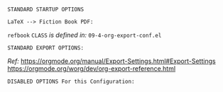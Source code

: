 # -**- mode: org; coding: utf-8 -**-
#+BEGIN_COMMENT
=File:=  ~~/.emacs.d/Docs/pubOps/org-templates/ref-book.org~

        =BASIC LaTeX Configuration for: REFERENCE BOOKS=

=Usage:= *Copy/Clone* this file and adjust to suit your needs...
       *Include* this SETUPFILE within ~.org~ files destined to become
       *Reference Manual or Technical Book Projects*...

       *COPY/CLONE:* ~~/.emacs.d/Docs/pubOps/org-templates~ directory
       to the MASTER directory where existing .org files reference
       this contained SETUPFILE... Modify the copied SETUP Files within
       your cloned org-templates directory to suit your needs...

       =Don't Modify The MASTER Templates Within ~/.emacs.d=

       /(if you did by accident, simply: ~git checkout .~ to refresh)/

  =Add:= the following line to the Header of ~.Org~ Files that need to
        include this file:

        ~#+SETUPFILE: ./org-templates/ref-book.org~

/Making a COPY/CLONE of:/ ~$HOME/.emacs.d/Docs/pubOps/org-templates~ /master/
/folder To your book's project directory will allow you to make your own custom/
/configurations for different books without affecting the configurations of other/
/book projects within their own MASTER FOLDERS.../

=NOTE:= The Configurations within this file depend on HAP Modular Emacs init file:
      ~09-4-org-export-conf.el~ in: ~~/.emacs.d/lisp/modules~ If you need to make
      more involved customizations of your fiction books, you will also need to
      change the quoted \\LaTeX directives under the: "fictbook" /(add to list/
      /member in code... See comments within file. Copy to Create a new list member)/
#+END_COMMENT

 =STANDARD STARTUP OPTIONS=

#+CATEGORY: @Reference_Books
#+LANGUAGE: en
#+STARTUP:  overview
#+STARTUP:  hideblocks
#+STARTUP:  indent
#+STARTUP:  align
#+STARTUP:  inlineimages

=LaTeX --> Fiction Book PDF:=

#+LATEX_CLASS: refbook
#+LATEX_HEADER: \usepackage{parskip}
#+LaTeX_HEADER: \usepackage{paralist}

~refbook~ =CLASS= /is defined in:/ ~09-4-org-export-conf.el~

=STANDARD EXPORT OPTIONS:=

/Ref:/ https://orgmode.org/manual/Export-Settings.html#Export-Settings
     https://orgmode.org/worg/dev/org-export-reference.html

#+SELECT_TAGS: export
#+EXCLUDE_TAGS: noexport

#+OPTIONS: ':t
   # ENABLE Smart Quotes (org-export-with-smart-quotes)

#+OPTIONS: *:t
   # Show Emphasized Text (org-export-with-emphasize)
   # NOTE: Exported PDF is styled different
   # than org-mode buffer fontification..

#+OPTIONS: -:nil
   # Convert Special Strings (org-export-with-special-strings)

#+OPTIONS: ::t
   # Export with fixed-width sections (org-export-with-fixed-width)
   # Options: (nil, t)
   # non-nil = Interpret Strings Starting with a
   # colon ":" as: A Fixed-With Verbatim area.

#+OPTIONS: <:t
   # Enclude time/date active/inactive stamps (org-export-with-timestamps)
   
#+OPTIONS: \n:nil
   # Non-nil = Preserve ALL Line Breaks (org-export-preserve-breaks)
   # NOTE: (non-nil may affect LaTeX parskip)

#+OPTIONS: ^:{}
   # Use Tex-like Syntax For Sub And Superscripts (org-export-with-sub-superscripts)
   # Typing simple a_b will not be affected anymore
   # Use word^{super} to raise word "super" - superscript
   # Use word_{sub} to lower the word "sub" - subscript
             
#+OPTIONS: author:t
   # Include Author Name into Exported file (org-export-with-author)
   
#+OPTIONS: broken-links:mark
   # Broken link(s) found?
   # Mark Them & Don't Export (org-export-with-broken-links)
   
#+OPTIONS: c:t
   # Include CLOCK keywords in exported documents (org-export-with-clocks)
   
#+OPTIONS: creator:t
   # Include Creator Info (org-export-with-creator)
   
#+OPTIONS: d:nil
   # Do NOT Include DRAWERS in exported documents (org-export-with-drawers)
   
#+OPTIONS: date:t
   # Include DATE in exported documents (org-export-with-date)

#+OPTIONS: e:nil
   # DON'T Include Entities (org-export-with-entities)
   # TODO: Play around with this one...
   # wtf does this do? lol %^)

#+OPTIONS: email:t
   # Include Author’s e-mail (org-export-with-email)
   
#+OPTIONS: f:t
   # Include Footnotes (org-export-with-footnotes)

#+OPTIONS: H:4
   # Set Headline Levels for Export (org-export-headline-levels)

#+OPTIONS: tasks:t
   # Toggle inclusion of TODO Task related keywords (org-export-with-tasks)
   # IF t    - INCLUDE ALL TASK KEYWORDS...
   # IF nil  - REMOVE ALL TASKS...
   # IF todo - REMOVE DONE TASKS...
   # IF list - (use list of keywords to keep)

#+OPTIONS: inline:t
   # Include Inline Tasks (org-export-with-inlinetasks)

#+OPTIONS: num:3
   # Limit Section Numbering to 3 levels deep...
   # (org-export-with-section-numbers)
   # When N, Number only headlines level N or above.
   # Set ‘UNNUMBERED’ property to non-nil to disable
   # numbering of heading and subheadings entirely.
   # Moreover, when value is ‘notoc’, headline,
   # (and all children), do NOT appear in TOC either.

#+OPTIONS: p:nil
   # NO Planning Info (org-export-with-planning)
   
#+OPTIONS: pri:nil
   # NO priority cookies (org-export-with-priority)
   
#+OPTIONS: prop:nil
   # No Property Drawers (org-export-with-properties)
   
#+OPTIONS: stat:nil
   # No Stastic cookies (org-export-with-statistics-cookies)
   
#+OPTIONS: tags:nil
   # No Tags (org-export-with-tags)

#+OPTIONS: tex:verbatim
   # Verbatim export (org-export-with-latex)

#+OPTIONS: timestamp:t
   # Include Creation Time (org-export-time-stamp-file)

#+OPTIONS: title:t
   # Include Title (org-export-with-title)

#+OPTIONS: toc:3
   # Include TOC (level 3) (org-export-with-toc)

#+OPTIONS: todo:nil
   # DONT Include TODO keywords (org-export-with-todo-keywords)
   
#+OPTIONS: |:t
   # Include Tables (org-export-with-tables)

=DISABLED OPTIONS For this Configuration:=

#+BEGIN_COMMENT
#+OPTIONS: ::nil
   # DO NOT Export fixed-width sections
   # (org-export-with-fixed-width)

#+OPTIONS: -:t
   # Convert Special Strings
   # (non-nil is being tried now)

#+OPTIONS: inline:nil
   # DO NOT Include Inline Tasks
   # (org-export-with-inlinetasks)

#+OPTIONS: num:2
   # Limit Section Numbering to two levels...
   # (org-export-with-section-numbers)

#+OPTIONS: tex:t
   # Normal LaTeX Export
   # (org-export-with-latex)

#+OPTIONS: toc:t
   # Include Default TOC (org-export-with-toc)
#+END_COMMENT

